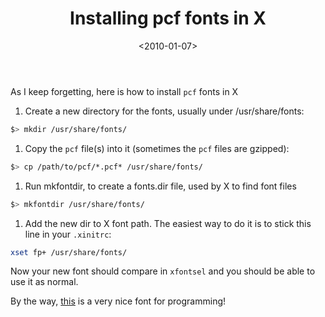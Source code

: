 #+TITLE: Installing pcf fonts in X

#+DATE: <2010-01-07>

As I keep forgetting, here is how to install =pcf= fonts in X

1. Create a new directory for the fonts, usually under /usr/share/fonts:

#+BEGIN_SRC sh
$> mkdir /usr/share/fonts/
#+END_SRC

2. Copy the =pcf= file(s) into it (sometimes the =pcf= files are gzipped):

#+BEGIN_SRC sh
$> cp /path/to/pcf/*.pcf* /usr/share/fonts/
#+END_SRC

3. Run mkfontdir, to create a fonts.dir file, used by X to find font files

#+BEGIN_SRC sh
$> mkfontdir /usr/share/fonts/
#+END_SRC

4. Add the new dir to X font path. The easiest way to do it is to stick this line in your =.xinitrc=:

#+BEGIN_SRC sh
xset fp+ /usr/share/fonts/
#+END_SRC

Now your new font should compare in =xfontsel= and you should be able to use it as normal.

By the way, [[http://www.proggyfonts.com/][this]] is a very nice font for programming!
